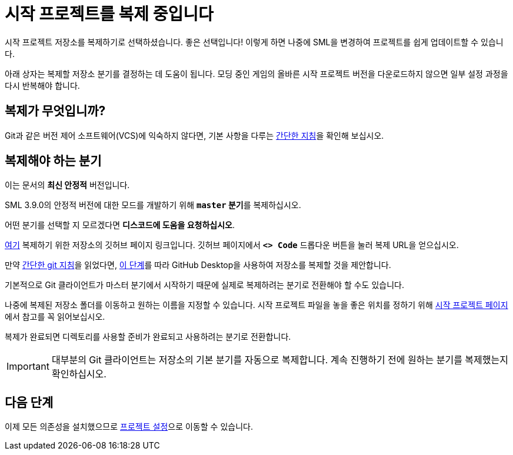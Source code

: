 = 시작 프로젝트를 복제 중입니다

시작 프로젝트 저장소를 복제하기로 선택하셨습니다.
좋은 선택입니다! 이렇게 하면 나중에 SML을 변경하여 프로젝트를 쉽게 업데이트할 수 있습니다.

아래 상자는 복제할 저장소 분기를 결정하는 데 도움이 됩니다.
모딩 중인 게임의 올바른 시작 프로젝트 버전을 다운로드하지 않으면
일부 설정 과정을 다시 반복해야 합니다.

== 복제가 무엇입니까?

Git과 같은 버전 제어 소프트웨어(VCS)에 익숙하지 않다면,
기본 사항을 다루는 xref:Development/BeginnersGuide/LearnGit.adoc[간단한 지침]을 확인해 보십시오.

== 복제해야 하는 분기

// 업데이트 할 때 StaterProjectViaClone.adoc, StarterProjectViaZip.adoc, dependencies.adoc 도 같이 업데이트하기 (엔진)
====
이는 문서의 *최신 안정적* 버전입니다.
// 이는 문서의 *개발* 버전입니다.

// 안정적 (릴리스) 및 실험은 현재 둘 다 1.0 릴리스로 동일한 버전입니다.

SML 3.9.0의 안정적 버전에 대한 모드를 개발하기 위해 **`master` 분기**를 복제하십시오.
// You should clone the **`dev` branch** because SML 3.8.? is not released yet.

// You should clone either the **`dev` branch** or the **`master` branch**.
// Of those two, you probably want whichever branch was pushed to most recently, which you can see
// https://github.com/satisfactorymodding/SatisfactoryModLoader/branches[on the GitHub repository].

어떤 분기를 선택할 지 모르겠다면 **디스코드에 도움을 요청하십시오**.
====

https://github.com/satisfactorymodding/SatisfactoryModLoader/[여기]
복제하기 위한 저장소의 깃허브 페이지 링크입니다.
깃허브 페이지에서 **`<> Code`** 드롭다운 버튼을 눌러 복제 URL을 얻으십시오.

만약 xref:Development/BeginnersGuide/LearnGit.adoc[간단한 git 지침]을 읽었다면,
https://docs.github.com/en/desktop/adding-and-cloning-repositories/cloning-a-repository-from-github-to-github-desktop[이 단계]를
따라 GitHub Desktop을 사용하여
저장소를 복제할 것을 제안합니다.

기본적으로 Git 클라이언트가 마스터 분기에서 시작하기 때문에
실제로 복제하려는 분기로 전환해야 할 수도 있습니다.

나중에 복제된 저장소 폴더를 이동하고 원하는 이름을 지정할 수 있습니다.
시작 프로젝트 파일을 놓을 좋은 위치를 정하기 위해
xref:Development/BeginnersGuide/StarterProject/ObtainStarterProject.adoc[시작 프로젝트 페이지]에서
참고를 꼭 읽어보십시오.

복제가 완료되면 디렉토리를 사용할 준비가 완료되고
사용하려는 분기로 전환합니다.

[IMPORTANT]
====
대부분의 Git 클라이언트는 저장소의 기본 분기를 자동으로 복제합니다.
계속 진행하기 전에 원하는 분기를 복제했는지 확인하십시오.
====

== 다음 단계

이제 모든 의존성을 설치했으므로
xref:Development/BeginnersGuide/project_setup.adoc[프로젝트 설정]으로 이동할 수 있습니다.


